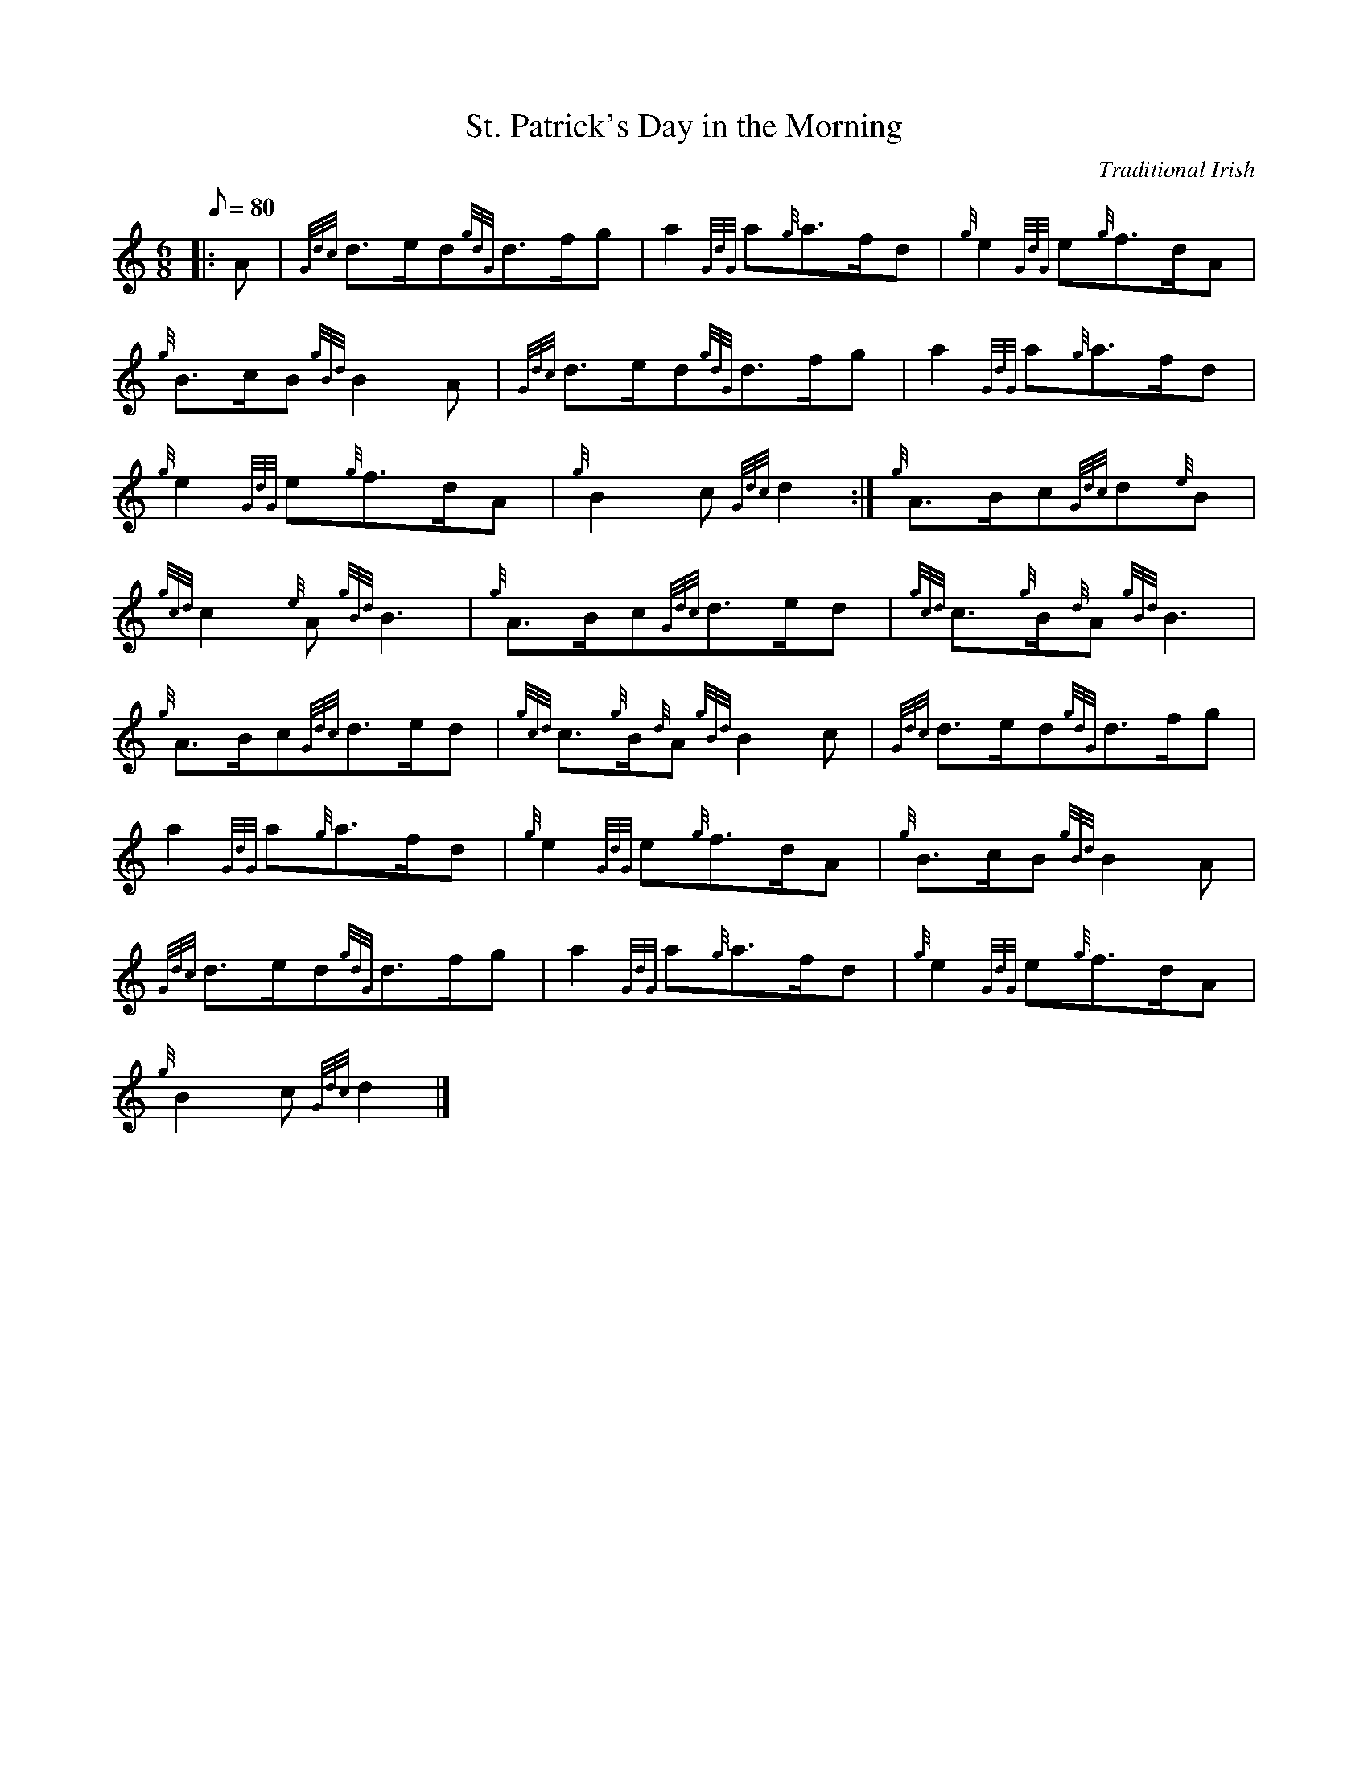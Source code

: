 X: 1
T:St. Patrick's Day in the Morning
M:6/8
L:1/8
Q:80
C:Traditional Irish
S:March 6/8
K:HP
|: A|
{Gdc}d3/2e/2d{gdG}d3/2f/2g|
a2{GdG}a{g}a3/2f/2d|
{g}e2{GdG}e{g}f3/2d/2A|  !
{g}B3/2c/2B{gBd}B2A|
{Gdc}d3/2e/2d{gdG}d3/2f/2g|
a2{GdG}a{g}a3/2f/2d|  !
{g}e2{GdG}e{g}f3/2d/2A|
{g}B2c{Gdc}d2:|
{g}A3/2B/2c{Gdc}d{e}B|  !
{gcd}c2{e}A{gBd}B3|
{g}A3/2B/2c{Gdc}d3/2e/2d|
{gcd}c3/2{g}B/2{d}A{gBd}B3|  !
{g}A3/2B/2c{Gdc}d3/2e/2d|
{gcd}c3/2{g}B/2{d}A{gBd}B2c|
{Gdc}d3/2e/2d{gdG}d3/2f/2g|  !
a2{GdG}a{g}a3/2f/2d|
{g}e2{GdG}e{g}f3/2d/2A|
{g}B3/2c/2B{gBd}B2A|  !
{Gdc}d3/2e/2d{gdG}d3/2f/2g|
a2{GdG}a{g}a3/2f/2d|
{g}e2{GdG}e{g}f3/2d/2A|  !
{g}B2c{Gdc}d2|]
